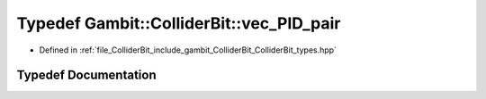 .. _exhale_typedef_ColliderBit__types_8hpp_1ae03ffa6e873995b8378eb8da25db5bfb:

Typedef Gambit::ColliderBit::vec_PID_pair
=========================================

- Defined in :ref:`file_ColliderBit_include_gambit_ColliderBit_ColliderBit_types.hpp`


Typedef Documentation
---------------------


.. doxygentypedef:: Gambit::ColliderBit::vec_PID_pair
   :project: GAMBIT
